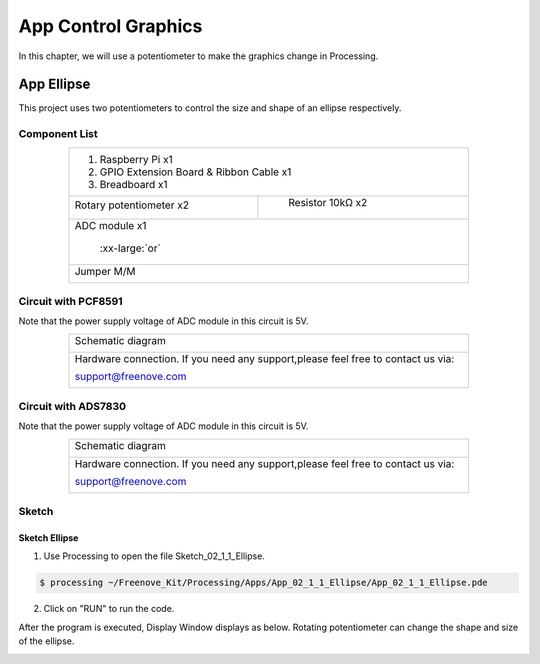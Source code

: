 ################################################################
App Control Graphics
################################################################

In this chapter, we will use a potentiometer to make the graphics change in Processing.

App Ellipse
****************************************************************

This project uses two potentiometers to control the size and shape of an ellipse respectively.

Component List
================================================================

.. table:: 
    :align: center
    :width: 80%
    :class: table-line

    +---------------------------------------------------------------+
    |1. Raspberry Pi x1                                             |
    |                                                               |
    |2. GPIO Extension Board & Ribbon Cable x1                      |
    |                                                               |
    |3. Breadboard x1                                               |
    +-------------------------------+-------------------------------+
    | Rotary potentiometer x2       |   Resistor 10kΩ x2            |
    |                               |                               |
    | |Rotary-potentiometer|        |  |Resistor-10kΩ|              |
    +-------------------------------+-------------------------------+
    | ADC module x1                                                 |
    |                                                               |
    |   |ADC-module-1|   :xx-large:`or`  |ADC-module-2|             |
    |                                                               |
    +---------------------------------------------------------------+
    |   Jumper M/M                                                  |
    |                                                               |
    |      |jumper-wire|                                            |
    +---------------------------------------------------------------+

.. |jumper-wire| image:: ../_static/imgs/jumper-wire.png
    :width: 40%
.. |Resistor-10kΩ| image:: ../_static/imgs/Resistor-10kΩ.png
    :width: 10%
.. |Rotary-potentiometer| image:: ../_static/imgs/Rotary-potentiometer.png
    :width: 30%
.. |ADC-module-1| image:: ../_static/imgs/ADC-module-1.png
.. |ADC-module-2| image:: ../_static/imgs/ADC-module-2.png

Circuit with PCF8591
================================================================

Note that the power supply voltage of ADC module in this circuit is 5V.

.. table:: 
    :align: center
    :width: 80%
    :class: table-line

    +------------------------------------------------------------------------------------------------+
    |   Schematic diagram                                                                            |
    |                                                                                                |
    |   |Graphics_PCF8591_Sc|                                                                        |
    +------------------------------------------------------------------------------------------------+
    |   Hardware connection. If you need any support,please feel free to contact us via:             |
    |                                                                                                |
    |   support@freenove.com                                                                         | 
    |                                                                                                |
    |   |Graphics_PCF8591_Fr|                                                                        |
    +------------------------------------------------------------------------------------------------+

.. |Graphics_PCF8591_Sc| image:: ../_static/imgs/Graphics_PCF8591_Sc.png
.. |Graphics_PCF8591_Fr| image:: ../_static/imgs/Graphics_PCF8591_Fr.png

Circuit with ADS7830
================================================================

Note that the power supply voltage of ADC module in this circuit is 5V.

.. table:: 
    :align: center
    :width: 80%
    :class: table-line

    +------------------------------------------------------------------------------------------------+
    |   Schematic diagram                                                                            |
    |                                                                                                |
    |   |Graphics_ADS7830_Sc|                                                                        |
    +------------------------------------------------------------------------------------------------+
    |   Hardware connection. If you need any support,please feel free to contact us via:             |
    |                                                                                                |
    |   support@freenove.com                                                                         | 
    |                                                                                                |
    |   |Graphics_ADS7830_Fr|                                                                        |
    +------------------------------------------------------------------------------------------------+

.. |Graphics_ADS7830_Sc| image:: ../_static/imgs/Graphics_ADS7830_Sc.png
.. |Graphics_ADS7830_Fr| image:: ../_static/imgs/Graphics_ADS7830_Fr.png

Sketch
================================================================

Sketch Ellipse
----------------------------------------------------------------

1.	Use Processing to open the file Sketch_02_1_1_Ellipse.

.. code-block:: console    
    
    $ processing ~/Freenove_Kit/Processing/Apps/App_02_1_1_Ellipse/App_02_1_1_Ellipse.pde

2.	Click on "RUN" to run the code.

After the program is executed, Display Window displays as below. Rotating potentiometer can change the shape and size of the ellipse.

.. image:: ../_static/imgs/ellipse.png
    :align: center